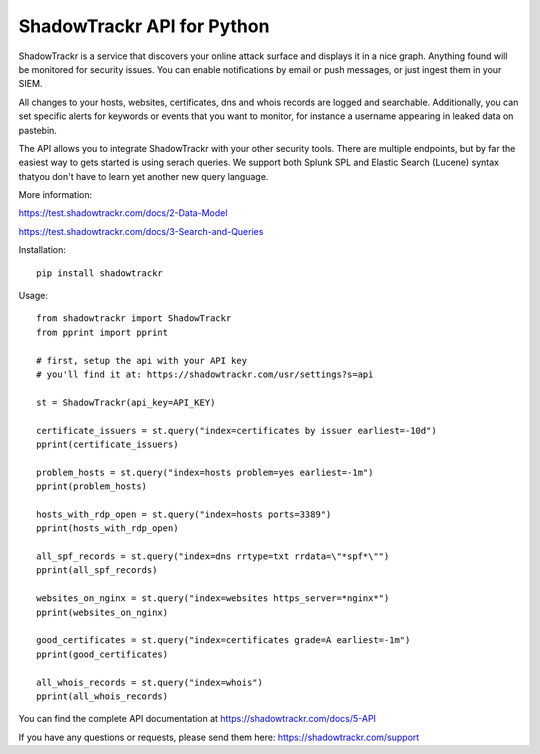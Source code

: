 ShadowTrackr API for Python
===========================

ShadowTrackr is a service that discovers your online attack surface and displays it in a nice graph. Anything found will be monitored for security issues. You can enable notifications by email or push messages, or just ingest them in your SIEM.

All changes to your hosts, websites, certificates, dns and whois records are logged and searchable. Additionally, you can set specific alerts for keywords or events that you want to monitor, for instance a username appearing in leaked data on pastebin.

The API allows you to integrate ShadowTrackr with your other security tools. There are multiple endpoints, but by far the easiest way to gets started is using serach queries. We support both Splunk SPL and Elastic Search (Lucene) syntax thatyou don't have to learn yet another new query language.

More information:

https://test.shadowtrackr.com/docs/2-Data-Model

https://test.shadowtrackr.com/docs/3-Search-and-Queries

Installation::

    pip install shadowtrackr

Usage::

    from shadowtrackr import ShadowTrackr
    from pprint import pprint

    # first, setup the api with your API key
    # you'll find it at: https://shadowtrackr.com/usr/settings?s=api

    st = ShadowTrackr(api_key=API_KEY)

    certificate_issuers = st.query("index=certificates by issuer earliest=-10d")
    pprint(certificate_issuers)

    problem_hosts = st.query("index=hosts problem=yes earliest=-1m")
    pprint(problem_hosts)

    hosts_with_rdp_open = st.query("index=hosts ports=3389")
    pprint(hosts_with_rdp_open)

    all_spf_records = st.query("index=dns rrtype=txt rrdata=\"*spf*\"")
    pprint(all_spf_records)

    websites_on_nginx = st.query("index=websites https_server=*nginx*")
    pprint(websites_on_nginx)

    good_certificates = st.query("index=certificates grade=A earliest=-1m")
    pprint(good_certificates)

    all_whois_records = st.query("index=whois")
    pprint(all_whois_records)

You can find the complete API documentation at https://shadowtrackr.com/docs/5-API

If you have any questions or requests, please send them here: https://shadowtrackr.com/support